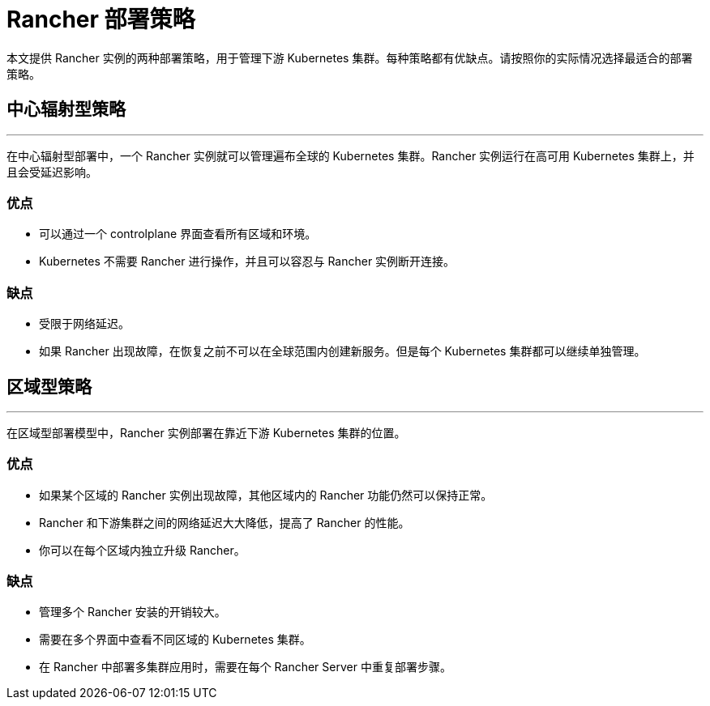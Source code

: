 = Rancher 部署策略

本文提供 Rancher 实例的两种部署策略，用于管理下游 Kubernetes 集群。每种策略都有优缺点。请按照你的实际情况选择最适合的部署策略。

== 中心辐射型策略

'''

在中心辐射型部署中，一个 Rancher 实例就可以管理遍布全球的 Kubernetes 集群。Rancher 实例运行在高可用 Kubernetes 集群上，并且会受延迟影响。

=== 优点

* 可以通过一个 controlplane 界面查看所有区域和环境。
* Kubernetes 不需要 Rancher 进行操作，并且可以容忍与 Rancher 实例断开连接。

=== 缺点

* 受限于网络延迟。
* 如果 Rancher 出现故障，在恢复之前不可以在全球范围内创建新服务。但是每个 Kubernetes 集群都可以继续单独管理。

== 区域型策略

'''

在区域型部署模型中，Rancher 实例部署在靠近下游 Kubernetes 集群的位置。

=== 优点

* 如果某个区域的 Rancher 实例出现故障，其他区域内的 Rancher 功能仍然可以保持正常。
* Rancher 和下游集群之间的网络延迟大大降低，提高了 Rancher 的性能。
* 你可以在每个区域内独立升级 Rancher。

=== 缺点

* 管理多个 Rancher 安装的开销较大。
* 需要在多个界面中查看不同区域的 Kubernetes 集群。
* 在 Rancher 中部署多集群应用时，需要在每个 Rancher Server 中重复部署步骤。

